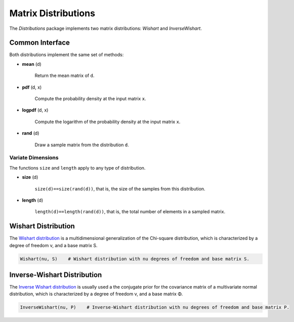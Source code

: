 Matrix Distributions
======================

The *Distributions* package implements two matrix distributions: *Wishart* and *InverseWishart*.

Common Interface
------------------

Both distributions implement the same set of methods:

- **mean** (d)

	Return the mean matrix of ``d``.

- **pdf** (d, x)

	Compute the probability density at the input matrix ``x``.

- **logpdf** (d, x)

	Compute the logarithm of the probability density at the input matrix ``x``.

- **rand** (d)

	Draw a sample matrix from the distribution ``d``.


Variate Dimensions
~~~~~~~~~~~~~~~~~~~~

The functions ``size`` and ``length`` apply to any type of distribution.

- **size** (d)

   ``size(d)==size(rand(d))``, that is, the size of the samples from this distribution.

- **length** (d)

   ``length(d)==length(rand(d))``, that is, the total number of elements in a sampled matrix.


Wishart Distribution
---------------------

The `Wishart distribution <http://en.wikipedia.org/wiki/Wishart_distribution>`_ is a multidimensional generalization of the Chi-square distribution, which is characterized by a degree of freedom ν, and a base matrix S.

.. code-block:: julia

	Wishart(nu, S)    # Wishart distribution with nu degrees of freedom and base matrix S.


Inverse-Wishart Distribution
------------------------------

The `Inverse Wishart distribution <http://en.wikipedia.org/wiki/Inverse-Wishart_distribution>`_ is usually used a the conjugate prior for the covariance matrix of a multivariate normal distribution, which is characterized by a degree of freedom ν, and a base matrix Φ.

.. code-block:: julia

	InverseWishart(nu, P)    # Inverse-Wishart distribution with nu degrees of freedom and base matrix P.
